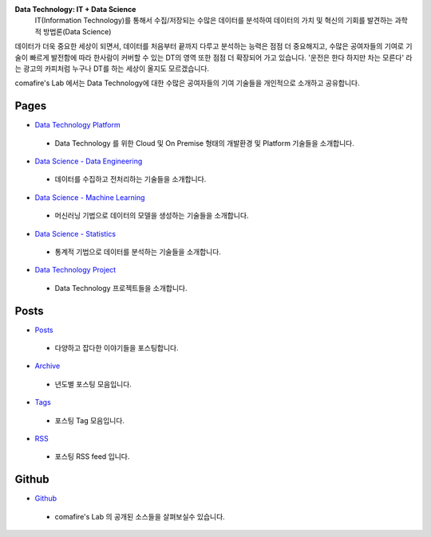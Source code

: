 .. title: Data Technology Lab
.. slug: index
.. date: 2019-02-09 16:49:10 UTC+09:00
.. tags:
.. category:
.. link:
.. description:
.. type: text

**Data Technology: IT + Data Science**
 IT(Information Technology)를 통해서 수집/저장되는
 수많은 데이터를 분석하여 데이터의 가치 및 혁신의 기회를 발견하는 과학적 방법론(Data Science)

데이터가 더욱 중요한 세상이 되면서, 데이터를 처음부터 끝까지 다루고 분석하는 능력은 점점 더 중요해지고,
수많은 공여자들의 기여로 기술이 빠르게 발전함에 따라 한사람이 커버할 수 있는 DT의 영역 또한 점점 더 확장되어 가고 있습니다.
'운전은 한다 하지만 차는 모른다' 라는 광고의 카피처럼 누구나 DT를 하는 세상이 올지도 모르겠습니다.

comafire's Lab 에서는 Data Technology에 대한 수많은 공여자들의 기여 기술들을 개인적으로 소개하고 공유합니다.

Pages
===================

* `Data Technology Platform </pages/data-technology-platform/>`_
 * Data Technology 를 위한 Cloud 및 On Premise 형태의 개발환경 및 Platform 기술들을 소개합니다.
* `Data Science - Data Engineering </pages/data-science-data-engineering/>`_
 * 데이터를 수집하고 전처리하는 기술들을 소개합니다.
* `Data Science - Machine Learning </pages/data-science-machine-learning/>`_
 * 머신러닝 기법으로 데이터의 모델을 생성하는 기술들을 소개합니다.
* `Data Science - Statistics </pages/data-science-machine-learning/>`_
 * 통계적 기법으로 데이터를 분석하는 기술들을 소개합니다.
* `Data Technology Project </pages/data-science-project/>`_
 * Data Technology 프로젝트들을 소개합니다.


Posts
====================
* `Posts </posts/>`_
 * 다양하고 잡다한 이야기들을 포스팅합니다.
* `Archive </archive.html>`_
 * 년도별 포스팅 모음입니다.
* `Tags </categories/>`_
 * 포스팅 Tag 모음입니다.
* `RSS </rss.xml>`_
 * 포스팅 RSS feed 입니다.


Github
=====================

* `Github </https://github.com/comafire>`_
 * comafire's Lab 의 공개된 소스들을 살펴보실수 있습니다.
